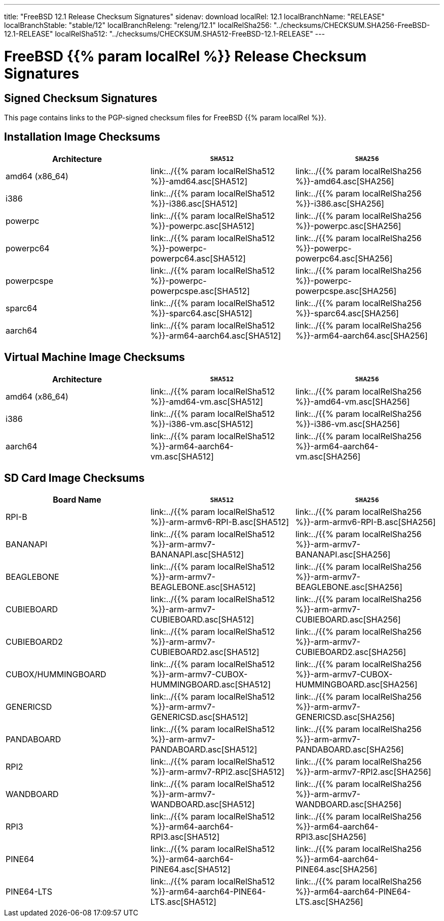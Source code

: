 ---
title: "FreeBSD 12.1 Release Checksum Signatures"
sidenav: download
localRel: 12.1
localBranchName: "RELEASE"
localBranchStable: "stable/12"
localBranchReleng: "releng/12.1"
localRelSha256: "../checksums/CHECKSUM.SHA256-FreeBSD-12.1-RELEASE"
localRelSha512: "../checksums/CHECKSUM.SHA512-FreeBSD-12.1-RELEASE"
---

= FreeBSD {{% param localRel %}} Release Checksum Signatures

== Signed Checksum Signatures

This page contains links to the PGP-signed checksum files for FreeBSD {{% param localRel %}}.

== Installation Image Checksums

[.tblbasic]
[.tblwide]
[cols=",,",options="header",]
|===
|Architecture |`SHA512` |`SHA256`
|amd64 (x86_64) |link:../{{% param localRelSha512 %}}-amd64.asc[SHA512] |link:../{{% param localRelSha256 %}}-amd64.asc[SHA256]
|i386 |link:../{{% param localRelSha512 %}}-i386.asc[SHA512] |link:../{{% param localRelSha256 %}}-i386.asc[SHA256]
|powerpc |link:../{{% param localRelSha512 %}}-powerpc.asc[SHA512] |link:../{{% param localRelSha256 %}}-powerpc.asc[SHA256]
|powerpc64 |link:../{{% param localRelSha512 %}}-powerpc-powerpc64.asc[SHA512] |link:../{{% param localRelSha256 %}}-powerpc-powerpc64.asc[SHA256]
|powerpcspe |link:../{{% param localRelSha512 %}}-powerpc-powerpcspe.asc[SHA512] |link:../{{% param localRelSha256 %}}-powerpc-powerpcspe.asc[SHA256]
|sparc64 |link:../{{% param localRelSha512 %}}-sparc64.asc[SHA512] |link:../{{% param localRelSha256 %}}-sparc64.asc[SHA256]
|aarch64 |link:../{{% param localRelSha512 %}}-arm64-aarch64.asc[SHA512] |link:../{{% param localRelSha256 %}}-arm64-aarch64.asc[SHA256]
|===

== Virtual Machine Image Checksums

[.tblbasic]
[.tblwide]
[cols=",,",options="header",]
|===
|Architecture |`SHA512` |`SHA256`
|amd64 (x86_64) |link:../{{% param localRelSha512 %}}-amd64-vm.asc[SHA512] |link:../{{% param localRelSha256 %}}-amd64-vm.asc[SHA256]
|i386 |link:../{{% param localRelSha512 %}}-i386-vm.asc[SHA512] |link:../{{% param localRelSha256 %}}-i386-vm.asc[SHA256]
|aarch64 |link:../{{% param localRelSha512 %}}-arm64-aarch64-vm.asc[SHA512] |link:../{{% param localRelSha256 %}}-arm64-aarch64-vm.asc[SHA256]
|===

== SD Card Image Checksums

[.tblbasic]
[.tblwide]
[cols=",,",options="header",]
|===
|Board Name |`SHA512` |`SHA256`
|RPI-B |link:../{{% param localRelSha512 %}}-arm-armv6-RPI-B.asc[SHA512] |link:../{{% param localRelSha256 %}}-arm-armv6-RPI-B.asc[SHA256]
|BANANAPI |link:../{{% param localRelSha512 %}}-arm-armv7-BANANAPI.asc[SHA512] |link:../{{% param localRelSha256 %}}-arm-armv7-BANANAPI.asc[SHA256]
|BEAGLEBONE |link:../{{% param localRelSha512 %}}-arm-armv7-BEAGLEBONE.asc[SHA512] |link:../{{% param localRelSha256 %}}-arm-armv7-BEAGLEBONE.asc[SHA256]
|CUBIEBOARD |link:../{{% param localRelSha512 %}}-arm-armv7-CUBIEBOARD.asc[SHA512] |link:../{{% param localRelSha256 %}}-arm-armv7-CUBIEBOARD.asc[SHA256]
|CUBIEBOARD2 |link:../{{% param localRelSha512 %}}-arm-armv7-CUBIEBOARD2.asc[SHA512] |link:../{{% param localRelSha256 %}}-arm-armv7-CUBIEBOARD2.asc[SHA256]
|CUBOX/HUMMINGBOARD |link:../{{% param localRelSha512 %}}-arm-armv7-CUBOX-HUMMINGBOARD.asc[SHA512] |link:../{{% param localRelSha256 %}}-arm-armv7-CUBOX-HUMMINGBOARD.asc[SHA256]
|GENERICSD |link:../{{% param localRelSha512 %}}-arm-armv7-GENERICSD.asc[SHA512] |link:../{{% param localRelSha256 %}}-arm-armv7-GENERICSD.asc[SHA256]
|PANDABOARD |link:../{{% param localRelSha512 %}}-arm-armv7-PANDABOARD.asc[SHA512] |link:../{{% param localRelSha256 %}}-arm-armv7-PANDABOARD.asc[SHA256]
|RPI2 |link:../{{% param localRelSha512 %}}-arm-armv7-RPI2.asc[SHA512] |link:../{{% param localRelSha256 %}}-arm-armv7-RPI2.asc[SHA256]
|WANDBOARD |link:../{{% param localRelSha512 %}}-arm-armv7-WANDBOARD.asc[SHA512] |link:../{{% param localRelSha256 %}}-arm-armv7-WANDBOARD.asc[SHA256]
|RPI3 |link:../{{% param localRelSha512 %}}-arm64-aarch64-RPI3.asc[SHA512] |link:../{{% param localRelSha256 %}}-arm64-aarch64-RPI3.asc[SHA256]
|PINE64 |link:../{{% param localRelSha512 %}}-arm64-aarch64-PINE64.asc[SHA512] |link:../{{% param localRelSha256 %}}-arm64-aarch64-PINE64.asc[SHA256]
|PINE64-LTS |link:../{{% param localRelSha512 %}}-arm64-aarch64-PINE64-LTS.asc[SHA512] |link:../{{% param localRelSha256 %}}-arm64-aarch64-PINE64-LTS.asc[SHA256]
|===
